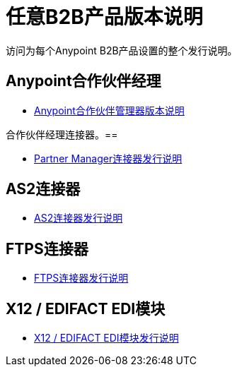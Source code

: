 = 任意B2B产品版本说明
:keywords: b2b, release notes

访问为每个Anypoint B2B产品设置的整个发行说明。

==  Anypoint合作伙伴经理

*  link:/release-notes/anypoint-partner-manager-release-notes[Anypoint合作伙伴管理器版本说明]

合作伙伴经理连接器。== 

*  link:/release-notes/partner-manager-connector-release-notes[Partner Manager连接器发行说明]

==  AS2连接器

*  link:/release-notes/as2-connector-release-notes[AS2连接器发行说明]


==  FTPS连接器

*  link:/release-notes/ftps-connector-release-notes[FTPS连接器发行说明]


==  X12 / EDIFACT EDI模块

*  link:/release-notes/x12-edifact-modules-release-notes[X12 / EDIFACT EDI模块发行说明]
